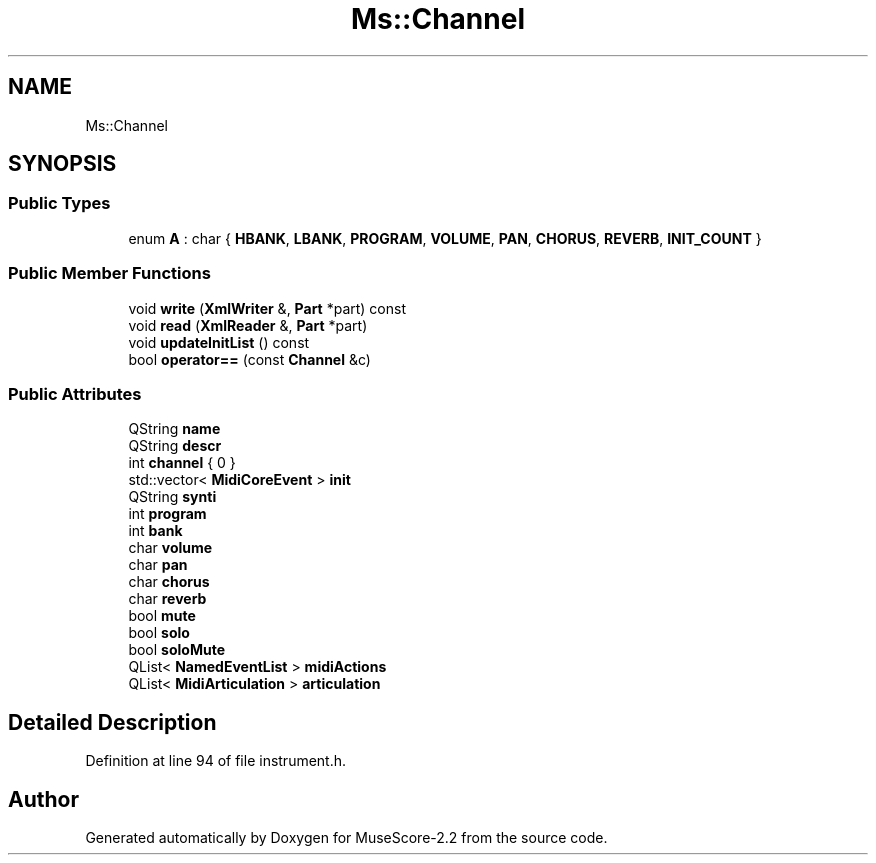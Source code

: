 .TH "Ms::Channel" 3 "Mon Jun 5 2017" "MuseScore-2.2" \" -*- nroff -*-
.ad l
.nh
.SH NAME
Ms::Channel
.SH SYNOPSIS
.br
.PP
.SS "Public Types"

.in +1c
.ti -1c
.RI "enum \fBA\fP : char { \fBHBANK\fP, \fBLBANK\fP, \fBPROGRAM\fP, \fBVOLUME\fP, \fBPAN\fP, \fBCHORUS\fP, \fBREVERB\fP, \fBINIT_COUNT\fP }"
.br
.in -1c
.SS "Public Member Functions"

.in +1c
.ti -1c
.RI "void \fBwrite\fP (\fBXmlWriter\fP &, \fBPart\fP *part) const"
.br
.ti -1c
.RI "void \fBread\fP (\fBXmlReader\fP &, \fBPart\fP *part)"
.br
.ti -1c
.RI "void \fBupdateInitList\fP () const"
.br
.ti -1c
.RI "bool \fBoperator==\fP (const \fBChannel\fP &c)"
.br
.in -1c
.SS "Public Attributes"

.in +1c
.ti -1c
.RI "QString \fBname\fP"
.br
.ti -1c
.RI "QString \fBdescr\fP"
.br
.ti -1c
.RI "int \fBchannel\fP { 0 }"
.br
.ti -1c
.RI "std::vector< \fBMidiCoreEvent\fP > \fBinit\fP"
.br
.ti -1c
.RI "QString \fBsynti\fP"
.br
.ti -1c
.RI "int \fBprogram\fP"
.br
.ti -1c
.RI "int \fBbank\fP"
.br
.ti -1c
.RI "char \fBvolume\fP"
.br
.ti -1c
.RI "char \fBpan\fP"
.br
.ti -1c
.RI "char \fBchorus\fP"
.br
.ti -1c
.RI "char \fBreverb\fP"
.br
.ti -1c
.RI "bool \fBmute\fP"
.br
.ti -1c
.RI "bool \fBsolo\fP"
.br
.ti -1c
.RI "bool \fBsoloMute\fP"
.br
.ti -1c
.RI "QList< \fBNamedEventList\fP > \fBmidiActions\fP"
.br
.ti -1c
.RI "QList< \fBMidiArticulation\fP > \fBarticulation\fP"
.br
.in -1c
.SH "Detailed Description"
.PP 
Definition at line 94 of file instrument\&.h\&.

.SH "Author"
.PP 
Generated automatically by Doxygen for MuseScore-2\&.2 from the source code\&.

